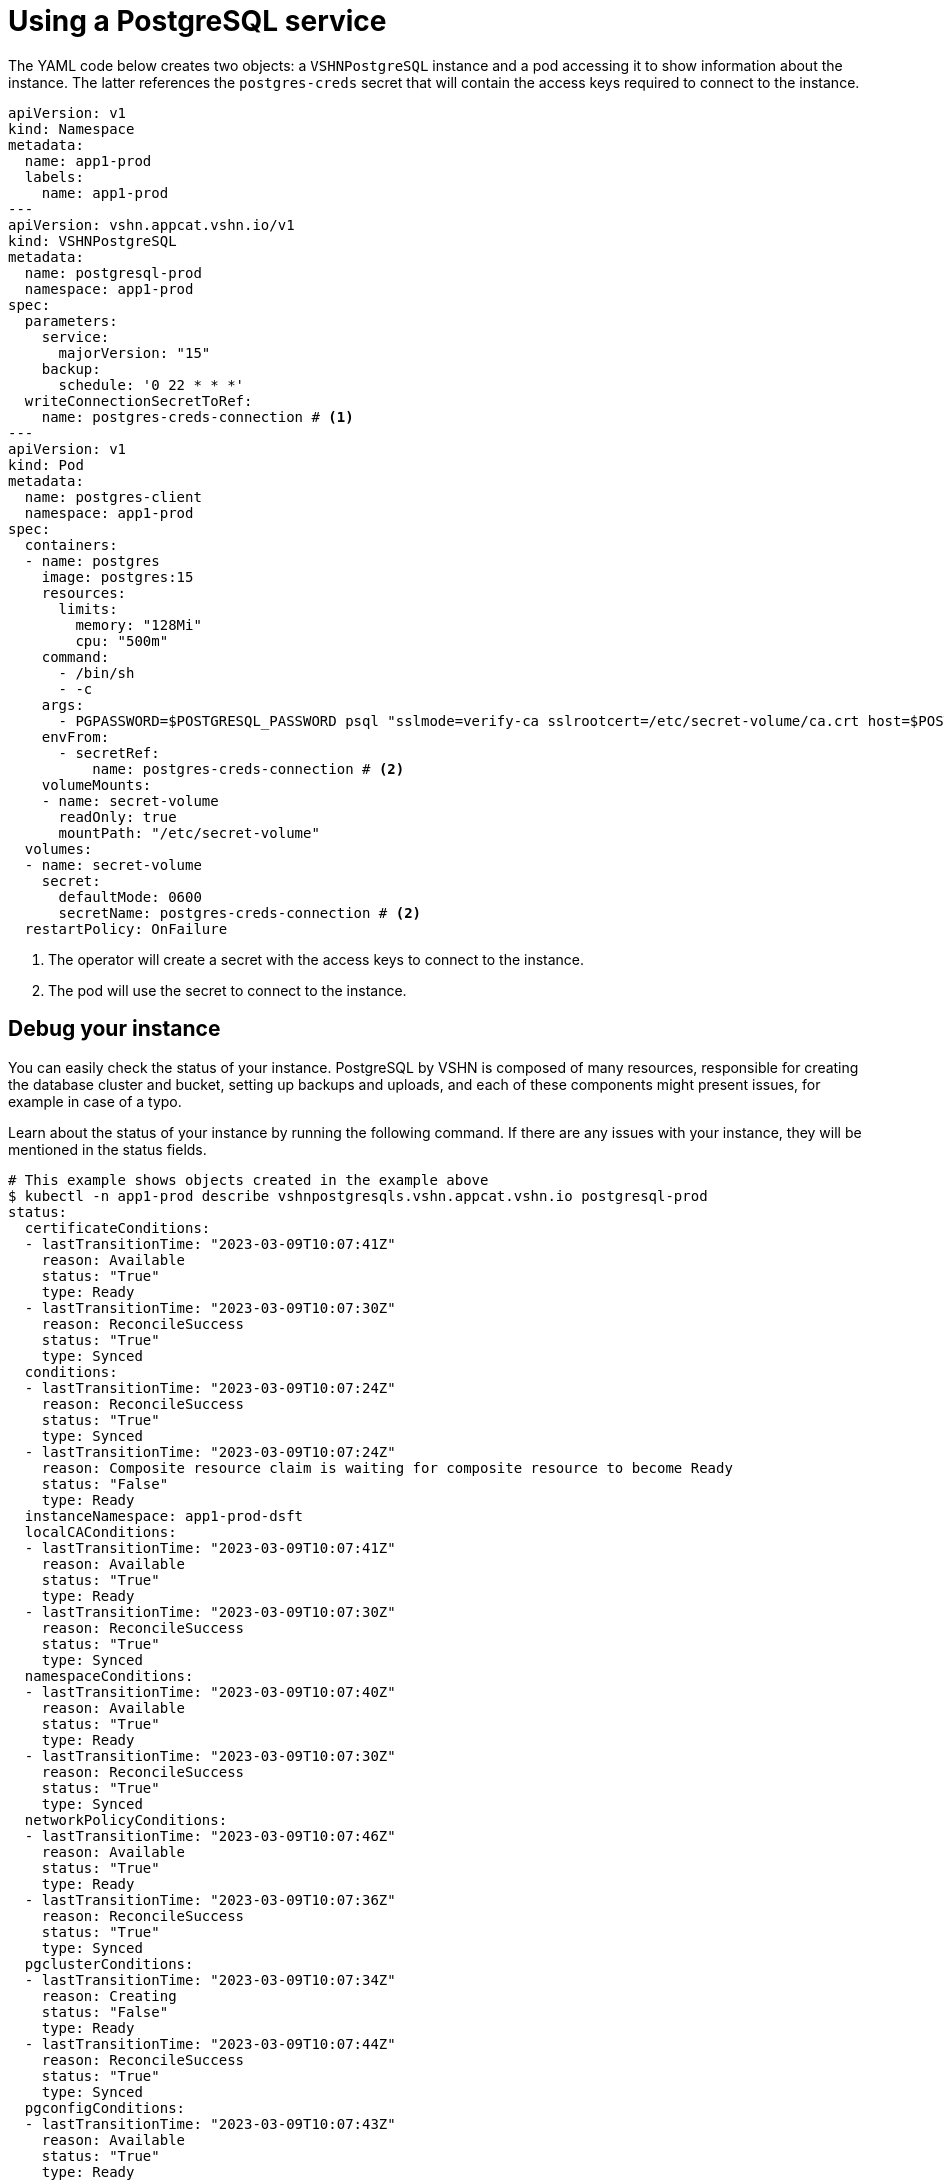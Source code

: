 = Using a PostgreSQL service

The YAML code below creates two objects: a `VSHNPostgreSQL` instance and a pod accessing it to show information about the instance.
The latter references the `postgres-creds` secret that will contain the access keys required to connect to the instance.

[source,yaml]
----
apiVersion: v1
kind: Namespace
metadata:
  name: app1-prod
  labels:
    name: app1-prod
---
apiVersion: vshn.appcat.vshn.io/v1
kind: VSHNPostgreSQL
metadata:
  name: postgresql-prod
  namespace: app1-prod
spec:
  parameters:
    service:
      majorVersion: "15"
    backup:
      schedule: '0 22 * * *'
  writeConnectionSecretToRef:
    name: postgres-creds-connection # <1>
---
apiVersion: v1
kind: Pod
metadata:
  name: postgres-client
  namespace: app1-prod
spec:
  containers:
  - name: postgres
    image: postgres:15
    resources:
      limits:
        memory: "128Mi"
        cpu: "500m"
    command:
      - /bin/sh
      - -c
    args:
      - PGPASSWORD=$POSTGRESQL_PASSWORD psql "sslmode=verify-ca sslrootcert=/etc/secret-volume/ca.crt host=$POSTGRESQL_HOST port=$POSTGRESQL_PORT dbname=$POSTGRESQL_DB" -U $POSTGRESQL_USER -l
    envFrom:
      - secretRef:
          name: postgres-creds-connection # <2>
    volumeMounts:
    - name: secret-volume
      readOnly: true
      mountPath: "/etc/secret-volume"
  volumes:
  - name: secret-volume
    secret:
      defaultMode: 0600
      secretName: postgres-creds-connection # <2>
  restartPolicy: OnFailure
----
<1> The operator will create a secret with the access keys to connect to the instance.
<2> The pod will use the secret to connect to the instance.

== Debug your instance

You can easily check the status of your instance.
PostgreSQL by VSHN is composed of many resources, responsible for creating the database cluster and bucket, setting up backups and uploads, and each of these components might present issues, for example in case of a typo.

Learn about the status of your instance by running the following command. If there are any issues with your instance, they will be mentioned in the status fields.

```
# This example shows objects created in the example above
$ kubectl -n app1-prod describe vshnpostgresqls.vshn.appcat.vshn.io postgresql-prod
status:
  certificateConditions:
  - lastTransitionTime: "2023-03-09T10:07:41Z"
    reason: Available
    status: "True"
    type: Ready
  - lastTransitionTime: "2023-03-09T10:07:30Z"
    reason: ReconcileSuccess
    status: "True"
    type: Synced
  conditions:
  - lastTransitionTime: "2023-03-09T10:07:24Z"
    reason: ReconcileSuccess
    status: "True"
    type: Synced
  - lastTransitionTime: "2023-03-09T10:07:24Z"
    reason: Composite resource claim is waiting for composite resource to become Ready
    status: "False"
    type: Ready
  instanceNamespace: app1-prod-dsft
  localCAConditions:
  - lastTransitionTime: "2023-03-09T10:07:41Z"
    reason: Available
    status: "True"
    type: Ready
  - lastTransitionTime: "2023-03-09T10:07:30Z"
    reason: ReconcileSuccess
    status: "True"
    type: Synced
  namespaceConditions:
  - lastTransitionTime: "2023-03-09T10:07:40Z"
    reason: Available
    status: "True"
    type: Ready
  - lastTransitionTime: "2023-03-09T10:07:30Z"
    reason: ReconcileSuccess
    status: "True"
    type: Synced
  networkPolicyConditions:
  - lastTransitionTime: "2023-03-09T10:07:46Z"
    reason: Available
    status: "True"
    type: Ready
  - lastTransitionTime: "2023-03-09T10:07:36Z"
    reason: ReconcileSuccess
    status: "True"
    type: Synced
  pgclusterConditions:
  - lastTransitionTime: "2023-03-09T10:07:34Z"
    reason: Creating
    status: "False"
    type: Ready
  - lastTransitionTime: "2023-03-09T10:07:44Z"
    reason: ReconcileSuccess
    status: "True"
    type: Synced
  pgconfigConditions:
  - lastTransitionTime: "2023-03-09T10:07:43Z"
    reason: Available
    status: "True"
    type: Ready
  - lastTransitionTime: "2023-03-09T10:07:32Z"
    reason: ReconcileSuccess
    status: "True"
    type: Synced
  profileConditions:
  - lastTransitionTime: "2023-03-09T10:07:41Z"
    reason: Available
    status: "True"
    type: Ready
  - lastTransitionTime: "2023-03-09T10:07:31Z"
    reason: ReconcileSuccess
    status: "True"
    type: Synced
  secretConditions:
  - lastTransitionTime: "2023-03-09T10:07:34Z"
    message: 'observe failed: cannot resolve resource references: cannot get referenced
      resource: secrets "postgresql-prod-secret" not found'
    reason: ReconcileError
    status: "False"
    type: Synced
```
